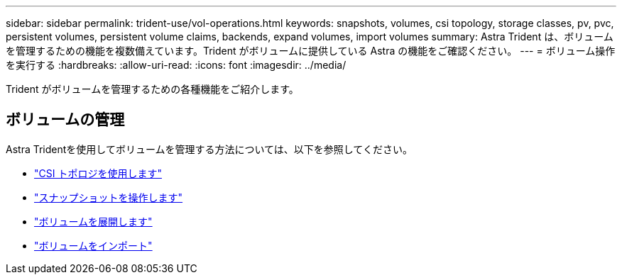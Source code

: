 ---
sidebar: sidebar 
permalink: trident-use/vol-operations.html 
keywords: snapshots, volumes, csi topology, storage classes, pv, pvc, persistent volumes, persistent volume claims, backends, expand volumes, import volumes 
summary: Astra Trident は、ボリュームを管理するための機能を複数備えています。Trident がボリュームに提供している Astra の機能をご確認ください。 
---
= ボリューム操作を実行する
:hardbreaks:
:allow-uri-read: 
:icons: font
:imagesdir: ../media/


[role="lead"]
Trident がボリュームを管理するための各種機能をご紹介します。



== ボリュームの管理

Astra Tridentを使用してボリュームを管理する方法については、以下を参照してください。

* link:csi-topology.html["CSI トポロジを使用します"^]
* link:vol-snapshots.html["スナップショットを操作します"^]
* link:vol-expansion.html["ボリュームを展開します"^]
* link:vol-import.html["ボリュームをインポート"^]

